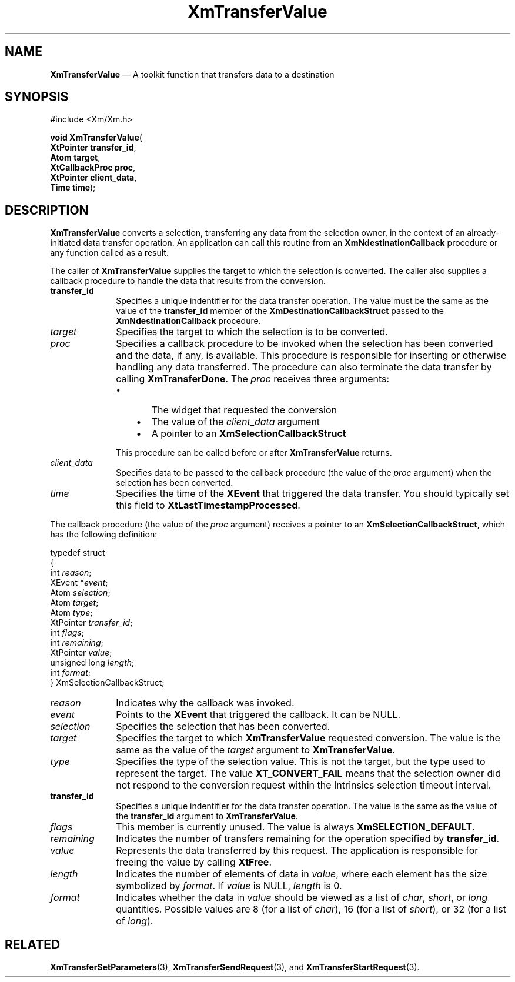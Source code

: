 '\" t
...\" TransfV.sgm /main/11 1996/08/31 18:08:44 rws $
.de P!
.fl
\!!1 setgray
.fl
\\&.\"
.fl
\!!0 setgray
.fl			\" force out current output buffer
\!!save /psv exch def currentpoint translate 0 0 moveto
\!!/showpage{}def
.fl			\" prolog
.sy sed -e 's/^/!/' \\$1\" bring in postscript file
\!!psv restore
.
.de pF
.ie     \\*(f1 .ds f1 \\n(.f
.el .ie \\*(f2 .ds f2 \\n(.f
.el .ie \\*(f3 .ds f3 \\n(.f
.el .ie \\*(f4 .ds f4 \\n(.f
.el .tm ? font overflow
.ft \\$1
..
.de fP
.ie     !\\*(f4 \{\
.	ft \\*(f4
.	ds f4\"
'	br \}
.el .ie !\\*(f3 \{\
.	ft \\*(f3
.	ds f3\"
'	br \}
.el .ie !\\*(f2 \{\
.	ft \\*(f2
.	ds f2\"
'	br \}
.el .ie !\\*(f1 \{\
.	ft \\*(f1
.	ds f1\"
'	br \}
.el .tm ? font underflow
..
.ds f1\"
.ds f2\"
.ds f3\"
.ds f4\"
.ta 8n 16n 24n 32n 40n 48n 56n 64n 72n 
.TH "XmTransferValue" "library call"
.SH "NAME"
\fBXmTransferValue\fP \(em A toolkit function that transfers data to a destination
.iX "XmTransferValue"
.iX "toolkit functions" "XmTransferValue"
.SH "SYNOPSIS"
.PP
.nf
#include <Xm/Xm\&.h>
.sp \n(PDu
\fBvoid \fBXmTransferValue\fP\fR(
\fBXtPointer \fBtransfer_id\fR\fR,
\fBAtom \fBtarget\fR\fR,
\fBXtCallbackProc \fBproc\fR\fR,
\fBXtPointer \fBclient_data\fR\fR,
\fBTime \fBtime\fR\fR);
.fi
.SH "DESCRIPTION"
.PP
\fBXmTransferValue\fP converts a selection, transferring any data from
the selection owner, in the context of an already-initiated data
transfer operation\&.
An application can call this routine from an
\fBXmNdestinationCallback\fP procedure or any function called as a
result\&.
.PP
The caller of \fBXmTransferValue\fP supplies the target to which the
selection is converted\&.
The caller also supplies a callback procedure to handle the data that
results from the conversion\&.
.IP "\fBtransfer_id\fP" 10
Specifies a unique indentifier for the data transfer operation\&.
The value must be the same as the value of the \fBtransfer_id\fP member
of the \fBXmDestinationCallbackStruct\fR passed to the
\fBXmNdestinationCallback\fP procedure\&.
.IP "\fItarget\fP" 10
Specifies the target to which the selection is to be converted\&.
.IP "\fIproc\fP" 10
Specifies a callback procedure to be invoked when the selection has been
converted and the data, if any, is available\&.
This procedure is responsible for inserting or otherwise handling any
data transferred\&.
The procedure can also terminate the data transfer by calling
\fBXmTransferDone\fP\&.
The \fIproc\fP receives three arguments:
.RS
.IP "   \(bu" 6
The widget that requested the conversion
.IP "   \(bu" 6
The value of the \fIclient_data\fP argument
.IP "   \(bu" 6
A pointer to an \fBXmSelectionCallbackStruct\fR
.RE
.IP "" 10
This procedure can be called before or after \fBXmTransferValue\fP
returns\&.
.IP "\fIclient_data\fP" 10
Specifies data to be passed to the callback procedure (the value of the
\fIproc\fP argument) when the selection has been converted\&.
.IP "\fItime\fP" 10
Specifies the time of the \fBXEvent\fP that triggered the data transfer\&.
You should typically set this field to \fBXtLastTimestampProcessed\fP\&.
.PP
The callback procedure (the value of the \fIproc\fP argument) receives a
pointer to an \fBXmSelectionCallbackStruct\fR, which has the following
definition:
.PP
.nf
typedef struct
{
        int \fIreason\fP;
        XEvent *\fIevent\fP;
        Atom \fIselection\fP;
        Atom \fItarget\fP;
        Atom \fItype\fP;
        XtPointer \fItransfer_id\fP;
        int \fIflags\fP;
        int \fIremaining\fP;
        XtPointer \fIvalue\fP;
        unsigned long \fIlength\fP;
        int \fIformat\fP;
} XmSelectionCallbackStruct;
.fi
.IP "\fIreason\fP" 10
Indicates why the callback was invoked\&.
.IP "\fIevent\fP" 10
Points to the \fBXEvent\fP that triggered the callback\&.
It can be NULL\&.
.IP "\fIselection\fP" 10
Specifies the selection that has been converted\&.
.IP "\fItarget\fP" 10
Specifies the target to which \fBXmTransferValue\fP requested
conversion\&.
The value is the same as the value of the \fItarget\fP argument to
\fBXmTransferValue\fP\&.
.IP "\fItype\fP" 10
Specifies the type of the selection value\&.
This is not the target, but the type used to represent the target\&.
The value \fBXT_CONVERT_FAIL\fP means that the selection owner did not
respond to the conversion request within the Intrinsics selection
timeout interval\&.
.IP "\fBtransfer_id\fP" 10
Specifies a unique indentifier for the data transfer operation\&.
The value is the same as the value of the \fBtransfer_id\fP argument to
\fBXmTransferValue\fP\&.
.IP "\fIflags\fP" 10
This member is currently unused\&.
The value is always \fBXmSELECTION_DEFAULT\fP\&.
.IP "\fIremaining\fP" 10
Indicates the number of transfers remaining for the operation specified
by \fBtransfer_id\fP\&.
.IP "\fIvalue\fP" 10
Represents the data transferred by this request\&.
The application is responsible for freeing the value by calling
\fBXtFree\fP\&.
.IP "\fIlength\fP" 10
Indicates the number of elements of data in
\fIvalue\fP, where each element has the size symbolized by \fIformat\fP\&.
If \fIvalue\fP is NULL, \fIlength\fP is 0\&.
.IP "\fIformat\fP" 10
Indicates whether the data in \fIvalue\fP should be viewed as a list of
\fIchar\fP, \fIshort\fP, or \fIlong\fP quantities\&.
Possible values are 8 (for a list of \fIchar\fP),
16 (for a list of \fIshort\fP), or 32 (for a list of \fIlong\fP)\&.
.SH "RELATED"
.PP
\fBXmTransferSetParameters\fP(3),
\fBXmTransferSendRequest\fP(3),
and
\fBXmTransferStartRequest\fP(3)\&.
...\" created by instant / docbook-to-man, Sun 22 Dec 1996, 20:33

